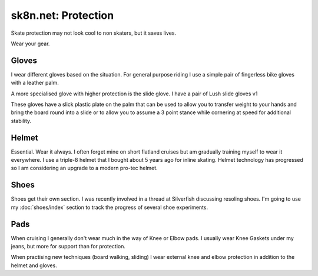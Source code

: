sk8n.net: Protection
====================

Skate protection may not look cool to non skaters, but it saves lives.

Wear your gear.

Gloves
------

I wear different gloves based on the situation.  For general purpose
riding I use a simple pair of fingerless bike gloves with a leather palm.

.. image:: images/bikeglovepalm.jpg
   :alt: Bike Gloves
   :class: center

A more specialised glove with higher protection is the slide glove.  I
have a pair of Lush slide gloves v1

.. container:: carousel

   .. image:: images/lushglovepalm.jpg
      :alt: Slide Gloves

   .. image:: images/lushglovetop.jpg
      :alt: Slide Gloves

These gloves have a slick plastic plate on the palm that can be used to
allow you to transfer weight to your hands and bring the board round into a
slide or to allow you to assume a 3 point stance while cornering at speed
for additional stability.

Helmet
------

Essential.  Wear it always.  I often forget mine on short flatland cruises
but am gradually training myself to wear it everywhere.  I use a triple-8
helmet that I bought about 5 years ago for inline skating.  Helmet technology
has progressed so I am considering an upgrade to a modern pro-tec helmet.

.. image:: images/helm.jpg
   :alt: Helmet
   :class: center

Shoes
-----

Shoes get their own section.  I was recently involved in a thread at
Silverfish discussing resoling shoes.  I'm going to use my :doc:`shoes/index`
section to track the progress of several shoe experiments.

Pads
----

When cruising I generally don't wear much in the way of Knee or Elbow
pads.  I usually wear Knee Gaskets under my jeans, but more for support than
for protection.

.. image:: images/image_830.jpg
   :alt: Gasket
   :class: center

When practising new techniques (board walking, sliding) I wear external
knee and elbow protection in addition to the helmet and gloves.
